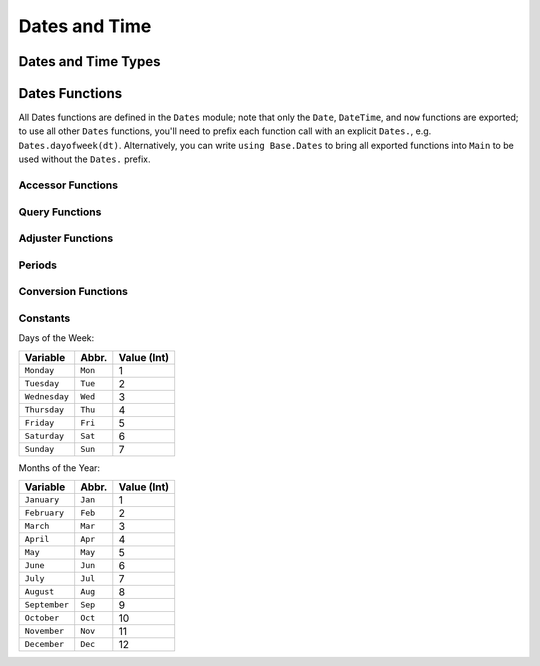 .. module:: Dates

****************
 Dates and Time
****************

Dates and Time Types
--------------------

.. data:: Period
          Year
          Month
          Week
          Day
          Hour
          Minute
          Second
          Millisecond

   ``Period`` types represent discrete, human representations of time.

.. data:: Instant

   ``Instant`` types represent integer-based, machine representations of time as continuous timelines starting from an epoch.

.. data:: UTInstant{T}

   The ``UTInstant`` represents a machine timeline based on UT time (1 day = one revolution of the earth). The ``T`` is a ``Period`` parameter that indicates the resolution or precision of the instant.

.. data:: TimeType

   ``TimeType`` types wrap ``Instant`` machine instances to provide human representations of the machine instant. Both ``DateTime`` and ``Date`` are subtypes of ``TimeType``.

.. data:: DateTime

   ``DateTime`` wraps a ``UTInstant{Millisecond}`` and interprets it according to the proleptic Gregorian calendar.

.. data:: Date

   ``Date`` wraps a ``UTInstant{Day}`` and interprets it according to the proleptic Gregorian calendar.

Dates Functions
---------------

All Dates functions are defined in the ``Dates`` module; note that only the ``Date``, ``DateTime``, and ``now`` functions are exported;
to use all other ``Dates`` functions, you'll need to prefix each function call with an explicit ``Dates.``, e.g. ``Dates.dayofweek(dt)``.
Alternatively, you can write ``using Base.Dates`` to bring all exported functions into ``Main`` to be used without the ``Dates.`` prefix.


.. function:: DateTime(y, [m, d, h, mi, s, ms]) -> DateTime

   .. Docstring generated from Julia source

   Construct a ``DateTime`` type by parts. Arguments must be convertible to ``Int64``\ .

.. function:: DateTime(periods::Period...) -> DateTime

   .. Docstring generated from Julia source

   Construct a ``DateTime`` type by ``Period`` type parts. Arguments may be in any order. DateTime parts not provided will default to the value of ``Dates.default(period)``\ .

.. function:: DateTime(f::Function, y[, m, d, h, mi, s]; step=Day(1), negate=false, limit=10000) -> DateTime

   .. Docstring generated from Julia source

   Create a ``DateTime`` through the adjuster API. The starting point will be constructed from the provided ``y, m, d...`` arguments, and will be adjusted until ``f::Function`` returns ``true``\ . The step size in adjusting can be provided manually through the ``step`` keyword. If ``negate=true``\ , then the adjusting will stop when ``f::Function`` returns ``false`` instead of ``true``\ . ``limit`` provides a limit to the max number of iterations the adjustment API will pursue before throwing an error (in the case that ``f::Function`` is never satisfied).

.. function:: DateTime(dt::Date) -> DateTime

   .. Docstring generated from Julia source

   Converts a ``Date`` to a ``DateTime``\ . The hour, minute, second, and millisecond parts of the new ``DateTime`` are assumed to be zero.

.. _man-date-parsing:

.. function:: DateTime(dt::AbstractString, format::AbstractString; locale="english") -> DateTime

   .. Docstring generated from Julia source

   Construct a ``DateTime`` by parsing the ``dt`` date string following the pattern given in the ``format`` string. The following character codes can be used to construct the ``format`` string:

   +--------------+-----------+----------------------------------------------------------------+
   | Code         | Matches   | Comment                                                        |
   +==============+===========+================================================================+
   | ``y``        | 1996, 96  | Returns year of 1996, 0096                                     |
   +--------------+-----------+----------------------------------------------------------------+
   | ``Y``        | 1996, 96  | Returns year of 1996, 0096. Equivalent to ``y``                |
   +--------------+-----------+----------------------------------------------------------------+
   | ``m``        | 1, 01     | Matches 1 or 2-digit months                                    |
   +--------------+-----------+----------------------------------------------------------------+
   | ``u``        | Jan       | Matches abbreviated months according to the ``locale`` keyword |
   +--------------+-----------+----------------------------------------------------------------+
   | ``U``        | January   | Matches full month names according to the ``locale`` keyword   |
   +--------------+-----------+----------------------------------------------------------------+
   | ``d``        | 1, 01     | Matches 1 or 2-digit days                                      |
   +--------------+-----------+----------------------------------------------------------------+
   | ``H``        | 00        | Matches hours                                                  |
   +--------------+-----------+----------------------------------------------------------------+
   | ``M``        | 00        | Matches minutes                                                |
   +--------------+-----------+----------------------------------------------------------------+
   | ``S``        | 00        | Matches seconds                                                |
   +--------------+-----------+----------------------------------------------------------------+
   | ``s``        | .500      | Matches milliseconds                                           |
   +--------------+-----------+----------------------------------------------------------------+
   | ``e``        | Mon, Tues | Matches abbreviated days of the week                           |
   +--------------+-----------+----------------------------------------------------------------+
   | ``E``        | Monday    | Matches full name days of the week                             |
   +--------------+-----------+----------------------------------------------------------------+
   | ``yyyymmdd`` | 19960101  | Matches fixed-width year, month, and day                       |
   +--------------+-----------+----------------------------------------------------------------+

   All characters not listed above are treated as delimiters between date and time slots. So a ``dt`` string of "1996-01-15T00:00:00.0" would have a ``format`` string like "y-m-dTH:M:S.s".

.. _man-date-formatting:

.. function:: format(dt::TimeType, format::AbstractString; locale="english") -> AbstractString

   .. Docstring generated from Julia source

   Construct a string by using a ``TimeType`` object and applying the provided ``format``\ . The following character codes can be used to construct the ``format`` string:

   +-------+----------+-------------------------------------------------------------+
   | Code  | Examples | Comment                                                     |
   +=======+==========+=============================================================+
   | ``y`` | 6        | Numeric year with a fixed width                             |
   +-------+----------+-------------------------------------------------------------+
   | ``Y`` | 1996     | Numeric year with a minimum width                           |
   +-------+----------+-------------------------------------------------------------+
   | ``m`` | 1, 12    | Numeric month with a minimum width                          |
   +-------+----------+-------------------------------------------------------------+
   | ``u`` | Jan      | Month name shortened to 3-chars according to the ``locale`` |
   +-------+----------+-------------------------------------------------------------+
   | ``U`` | January  | Full month name according to the ``locale`` keyword         |
   +-------+----------+-------------------------------------------------------------+
   | ``d`` | 1, 31    | Day of the month with a minimum width                       |
   +-------+----------+-------------------------------------------------------------+
   | ``H`` | 0, 23    | Hour (24-hour clock) with a minimum width                   |
   +-------+----------+-------------------------------------------------------------+
   | ``M`` | 0, 59    | Minute with a minimum width                                 |
   +-------+----------+-------------------------------------------------------------+
   | ``S`` | 0, 59    | Second with a minimum width                                 |
   +-------+----------+-------------------------------------------------------------+
   | ``s`` | 000, 500 | Millisecond with a minimum width of 3                       |
   +-------+----------+-------------------------------------------------------------+
   | ``e`` | Mon, Tue | Abbreviated days of the week                                |
   +-------+----------+-------------------------------------------------------------+
   | ``E`` | Monday   | Full day of week name                                       |
   +-------+----------+-------------------------------------------------------------+

   The number of sequential code characters indicate the width of the code. A format of ``yyyy-mm`` specifies that the code ``y`` should have a width of four while ``m`` a width of two. Codes that yield numeric digits have an associated mode: fixed-width or minimum-width. The fixed-width mode left-pads the value with zeros when it is shorter than the specified width and truncates the value when longer. Minimum-width mode works the same as fixed-width except that it does not truncate values longer than the width.

   When creating a ``format`` you can use any non-code characters as a separator. For example to generate the string "1996-01-15T00:00:00" you could use ``format``\ : "yyyy-mm-ddTHH:MM:SS".

.. function:: DateFormat(format::AbstractString, locale::AbstractString="english") -> DateFormat

   .. Docstring generated from Julia source

   Construct a date formatting object that can be used for parsing date strings or formatting a date object as a string. For details on the syntax for ``format`` see :ref:`parsing <man-date-parsing>` and :ref:`formatting <man-date-formatting>`\ .

.. function:: DateTime(dt::AbstractString, df::DateFormat) -> DateTime

   .. Docstring generated from Julia source

   Construct a ``DateTime`` by parsing the ``dt`` date string following the pattern given in the :func:`Dates.DateFormat` object. Similar to ``DateTime(::AbstractString, ::AbstractString)`` but more efficient when repeatedly parsing similarly formatted date strings with a pre-created ``DateFormat`` object.

.. function:: Date(y, [m, d]) -> Date

   .. Docstring generated from Julia source

   Construct a ``Date`` type by parts. Arguments must be convertible to ``Int64``\ .

.. function:: Date(period::Period...) -> Date

   .. Docstring generated from Julia source

   Construct a ``Date`` type by ``Period`` type parts. Arguments may be in any order. ``Date`` parts not provided will default to the value of ``Dates.default(period)``\ .

.. function:: Date(f::Function, y[, m]; step=Day(1), negate=false, limit=10000) -> Date

   .. Docstring generated from Julia source

   Create a ``Date`` through the adjuster API. The starting point will be constructed from the provided ``y, m`` arguments, and will be adjusted until ``f::Function`` returns ``true``\ . The step size in adjusting can be provided manually through the ``step`` keyword. If ``negate=true``\ , then the adjusting will stop when ``f::Function`` returns ``false`` instead of ``true``\ . ``limit`` provides a limit to the max number of iterations the adjustment API will pursue before throwing an error (given that ``f::Function`` is never satisfied).

.. function:: Date(dt::DateTime) -> Date

   .. Docstring generated from Julia source

   Converts a ``DateTime`` to a ``Date``\ . The hour, minute, second, and millisecond parts of the ``DateTime`` are truncated, so only the year, month and day parts are used in construction.

.. function:: Date(dt::AbstractString, format::AbstractString; locale="english") -> Date

   .. Docstring generated from Julia source

   Construct a ``Date`` object by parsing a ``dt`` date string following the pattern given in the ``format`` string. Follows the same conventions as ``DateTime(::AbstractString, ::AbstractString)``\ .

.. function:: Date(dt::AbstractString, df::DateFormat) -> Date

   .. Docstring generated from Julia source

   Parse a date from a date string ``dt`` using a ``DateFormat`` object ``df``\ .

.. function:: now() -> DateTime

   .. Docstring generated from Julia source

   Returns a ``DateTime`` corresponding to the user's system time including the system timezone locale.

.. function:: now(::Type{UTC}) -> DateTime

   .. Docstring generated from Julia source

   Returns a ``DateTime`` corresponding to the user's system time as UTC/GMT.

.. function:: eps(::DateTime) -> Millisecond
              eps(::Date) -> Day

   .. Docstring generated from Julia source

   Returns ``Millisecond(1)`` for ``DateTime`` values and ``Day(1)`` for ``Date`` values.

Accessor Functions
~~~~~~~~~~~~~~~~~~

.. function:: year(dt::TimeType) -> Int64

   .. Docstring generated from Julia source

   The year of a ``Date`` or ``DateTime`` as an ``Int64``\ .

.. function:: month(dt::TimeType) -> Int64

   .. Docstring generated from Julia source

   The month of a ``Date`` or ``DateTime`` as an ``Int64``\ .

.. function:: week(dt::TimeType) -> Int64

   .. Docstring generated from Julia source

   Return the `ISO week date <https://en.wikipedia.org/wiki/ISO_week_date>`_ of a ``Date`` or ``DateTime`` as an ``Int64``\ . Note that the first week of a year is the week that contains the first Thursday of the year which can result in dates prior to January 4th being in the last week of the previous year. For example ``week(Date(2005,1,1))`` is the 53rd week of 2004.

.. function:: day(dt::TimeType) -> Int64

   .. Docstring generated from Julia source

   The day of month of a ``Date`` or ``DateTime`` as an ``Int64``\ .

.. function:: hour(dt::DateTime) -> Int64

   .. Docstring generated from Julia source

   The hour of day of a ``DateTime`` as an ``Int64``\ .

.. function:: minute(dt::DateTime) -> Int64

   .. Docstring generated from Julia source

   The minute of a ``DateTime`` as an ``Int64``\ .

.. function:: second(dt::DateTime) -> Int64

   .. Docstring generated from Julia source

   The second of a ``DateTime`` as an ``Int64``\ .

.. function:: millisecond(dt::DateTime) -> Int64

   .. Docstring generated from Julia source

   The millisecond of a ``DateTime`` as an ``Int64``\ .

.. function:: Year(dt::TimeType) -> Year

   .. Docstring generated from Julia source

   The year part of a ``Date`` or ``DateTime`` as a ``Year``\ .

.. function:: Month(dt::TimeType) -> Month

   .. Docstring generated from Julia source

   The month part of a ``Date`` or ``DateTime`` as a ``Month``\ .

.. function:: Week(dt::TimeType) -> Week

   .. Docstring generated from Julia source

   The week part of a ``Date`` or ``DateTime`` as a ``Week``\ . For details see :func:`week`\ .

.. function:: Day(dt::TimeType) -> Day

   .. Docstring generated from Julia source

   The day part of a ``Date`` or ``DateTime`` as a ``Day``\ .

.. function:: Hour(dt::DateTime) -> Hour

   .. Docstring generated from Julia source

   The hour part of a ``DateTime`` as a ``Hour``\ .

.. function:: Minute(dt::DateTime) -> Minute

   .. Docstring generated from Julia source

   The minute part of a ``DateTime`` as a ``Minute``\ .

.. function:: Second(dt::DateTime) -> Second

   .. Docstring generated from Julia source

   The second part of a ``DateTime`` as a ``Second``\ .

.. function:: Millisecond(dt::DateTime) -> Millisecond

   .. Docstring generated from Julia source

   The millisecond part of a ``DateTime`` as a ``Millisecond``\ .

.. function:: yearmonth(dt::TimeType) -> (Int64, Int64)

   .. Docstring generated from Julia source

   Simultaneously return the year and month parts of a ``Date`` or ``DateTime``\ .

.. function:: monthday(dt::TimeType) -> (Int64, Int64)

   .. Docstring generated from Julia source

   Simultaneously return the month and day parts of a ``Date`` or ``DateTime``\ .

.. function:: yearmonthday(dt::TimeType) -> (Int64, Int64, Int64)

   .. Docstring generated from Julia source

   Simultaneously return the year, month and day parts of a ``Date`` or ``DateTime``\ .

Query Functions
~~~~~~~~~~~~~~~

.. function:: dayname(dt::TimeType; locale="english") -> AbstractString

   .. Docstring generated from Julia source

   Return the full day name corresponding to the day of the week of the ``Date`` or ``DateTime`` in the given ``locale``\ .

.. function:: dayabbr(dt::TimeType; locale="english") -> AbstractString

   .. Docstring generated from Julia source

   Return the abbreviated name corresponding to the day of the week of the ``Date`` or ``DateTime`` in the given ``locale``\ .

.. function:: dayofweek(dt::TimeType) -> Int64

   .. Docstring generated from Julia source

   Returns the day of the week as an ``Int64`` with ``1 = Monday, 2 = Tuesday, etc.``\ .

.. function:: dayofmonth(dt::TimeType) -> Int64

   .. Docstring generated from Julia source

   The day of month of a ``Date`` or ``DateTime`` as an ``Int64``\ .

.. function:: dayofweekofmonth(dt::TimeType) -> Int

   .. Docstring generated from Julia source

   For the day of week of ``dt``\ , returns which number it is in ``dt``\ 's month. So if the day of the week of ``dt`` is Monday, then ``1 = First Monday of the month, 2 = Second Monday of the month, etc.`` In the range 1:5.

.. function:: daysofweekinmonth(dt::TimeType) -> Int

   .. Docstring generated from Julia source

   For the day of week of ``dt``\ , returns the total number of that day of the week in ``dt``\ 's month. Returns 4 or 5. Useful in temporal expressions for specifying the last day of a week in a month by including ``dayofweekofmonth(dt) == daysofweekinmonth(dt)`` in the adjuster function.

.. function:: monthname(dt::TimeType; locale="english") -> AbstractString

   .. Docstring generated from Julia source

   Return the full name of the month of the ``Date`` or ``DateTime`` in the given ``locale``\ .

.. function:: monthabbr(dt::TimeType; locale="english") -> AbstractString

   .. Docstring generated from Julia source

   Return the abbreviated month name of the ``Date`` or ``DateTime`` in the given ``locale``\ .

.. function:: daysinmonth(dt::TimeType) -> Int

   .. Docstring generated from Julia source

   Returns the number of days in the month of ``dt``\ . Value will be 28, 29, 30, or 31.

.. function:: isleapyear(dt::TimeType) -> Bool

   .. Docstring generated from Julia source

   Returns ``true`` if the year of ``dt`` is a leap year.

.. function:: dayofyear(dt::TimeType) -> Int

   .. Docstring generated from Julia source

   Returns the day of the year for ``dt`` with January 1st being day 1.

.. function:: daysinyear(dt::TimeType) -> Int

   .. Docstring generated from Julia source

   Returns 366 if the year of ``dt`` is a leap year, otherwise returns 365.

.. function:: quarterofyear(dt::TimeType) -> Int

   .. Docstring generated from Julia source

   Returns the quarter that ``dt`` resides in. Range of value is 1:4.

.. function:: dayofquarter(dt::TimeType) -> Int

   .. Docstring generated from Julia source

   Returns the day of the current quarter of ``dt``\ . Range of value is 1:92.

Adjuster Functions
~~~~~~~~~~~~~~~~~~

.. function:: trunc(dt::TimeType, ::Type{Period}) -> TimeType

   .. Docstring generated from Julia source

   Truncates the value of ``dt`` according to the provided ``Period`` type. E.g. if ``dt`` is ``1996-01-01T12:30:00``\ , then ``trunc(dt,Day) == 1996-01-01T00:00:00``\ .

.. function:: firstdayofweek(dt::TimeType) -> TimeType

   .. Docstring generated from Julia source

   Adjusts ``dt`` to the Monday of its week.

.. function:: lastdayofweek(dt::TimeType) -> TimeType

   .. Docstring generated from Julia source

   Adjusts ``dt`` to the Sunday of its week.

.. function:: firstdayofmonth(dt::TimeType) -> TimeType

   .. Docstring generated from Julia source

   Adjusts ``dt`` to the first day of its month.

.. function:: lastdayofmonth(dt::TimeType) -> TimeType

   .. Docstring generated from Julia source

   Adjusts ``dt`` to the last day of its month.

.. function:: firstdayofyear(dt::TimeType) -> TimeType

   .. Docstring generated from Julia source

   Adjusts ``dt`` to the first day of its year.

.. function:: lastdayofyear(dt::TimeType) -> TimeType

   .. Docstring generated from Julia source

   Adjusts ``dt`` to the last day of its year.

.. function:: firstdayofquarter(dt::TimeType) -> TimeType

   .. Docstring generated from Julia source

   Adjusts ``dt`` to the first day of its quarter.

.. function:: lastdayofquarter(dt::TimeType) -> TimeType

   .. Docstring generated from Julia source

   Adjusts ``dt`` to the last day of its quarter.

.. function:: tonext(dt::TimeType,dow::Int;same::Bool=false) -> TimeType

   .. Docstring generated from Julia source

   Adjusts ``dt`` to the next day of week corresponding to ``dow`` with ``1 = Monday, 2 = Tuesday, etc``\ . Setting ``same=true`` allows the current ``dt`` to be considered as the next ``dow``\ , allowing for no adjustment to occur.

.. function:: toprev(dt::TimeType,dow::Int;same::Bool=false) -> TimeType

   .. Docstring generated from Julia source

   Adjusts ``dt`` to the previous day of week corresponding to ``dow`` with ``1 = Monday, 2 = Tuesday, etc``\ . Setting ``same=true`` allows the current ``dt`` to be considered as the previous ``dow``\ , allowing for no adjustment to occur.

.. function:: tofirst(dt::TimeType,dow::Int;of=Month) -> TimeType

   .. Docstring generated from Julia source

   Adjusts ``dt`` to the first ``dow`` of its month. Alternatively, ``of=Year`` will adjust to the first ``dow`` of the year.

.. function:: tolast(dt::TimeType,dow::Int;of=Month) -> TimeType

   .. Docstring generated from Julia source

   Adjusts ``dt`` to the last ``dow`` of its month. Alternatively, ``of=Year`` will adjust to the last ``dow`` of the year.

.. function:: tonext(func::Function,dt::TimeType;step=Day(1),negate=false,limit=10000,same=false) -> TimeType

   .. Docstring generated from Julia source

   Adjusts ``dt`` by iterating at most ``limit`` iterations by ``step`` increments until ``func`` returns ``true``\ . ``func`` must take a single ``TimeType`` argument and return a ``Bool``\ . ``same`` allows ``dt`` to be considered in satisfying ``func``\ . ``negate`` will make the adjustment process terminate when ``func`` returns ``false`` instead of ``true``\ .

.. function:: toprev(func::Function,dt::TimeType;step=Day(-1),negate=false,limit=10000,same=false) -> TimeType

   .. Docstring generated from Julia source

   Adjusts ``dt`` by iterating at most ``limit`` iterations by ``step`` increments until ``func`` returns ``true``\ . ``func`` must take a single ``TimeType`` argument and return a ``Bool``\ . ``same`` allows ``dt`` to be considered in satisfying ``func``\ . ``negate`` will make the adjustment process terminate when ``func`` returns ``false`` instead of ``true``\ .

.. function:: recur{T<:TimeType}(func::Function,dr::StepRange{T};negate=false,limit=10000) -> Vector{T}

   .. Docstring generated from Julia source

   ``func`` takes a single TimeType argument and returns a ``Bool`` indicating whether the input should be "included" in the final set. ``recur`` applies ``func`` over each element in the range of ``dr``\ , including those elements for which ``func`` returns ``true`` in the resulting Array, unless ``negate=true``\ , then only elements where ``func`` returns ``false`` are included.

Periods
~~~~~~~

.. data:: Year(v)
          Month(v)
          Week(v)
          Day(v)
          Hour(v)
          Minute(v)
          Second(v)
          Millisecond(v)

   Construct a ``Period`` type with the given ``v`` value. Input must be losslessly convertible to an ``Int64``\ .

.. function:: default(p::Period) -> Period

   .. Docstring generated from Julia source

   Returns a sensible "default" value for the input Period by returning ``one(p)`` for Year, Month, and Day, and ``zero(p)`` for Hour, Minute, Second, and Millisecond.

Conversion Functions
~~~~~~~~~~~~~~~~~~~~

.. function:: today() -> Date

   .. Docstring generated from Julia source

   Returns the date portion of ``now()``\ .

.. function:: unix2datetime(x) -> DateTime

   .. Docstring generated from Julia source

   Takes the number of seconds since unix epoch ``1970-01-01T00:00:00`` and converts to the corresponding ``DateTime``\ .

.. function:: datetime2unix(dt::DateTime) -> Float64

   .. Docstring generated from Julia source

   Takes the given ``DateTime`` and returns the number of seconds since the unix epoch ``1970-01-01T00:00:00`` as a ``Float64``\ .

.. function:: julian2datetime(julian_days) -> DateTime

   .. Docstring generated from Julia source

   Takes the number of Julian calendar days since epoch ``-4713-11-24T12:00:00`` and returns the corresponding ``DateTime``\ .

.. function:: datetime2julian(dt::DateTime) -> Float64

   .. Docstring generated from Julia source

   Takes the given ``DateTime`` and returns the number of Julian calendar days since the julian epoch ``-4713-11-24T12:00:00`` as a ``Float64``\ .

.. function:: rata2datetime(days) -> DateTime

   .. Docstring generated from Julia source

   Takes the number of Rata Die days since epoch ``0000-12-31T00:00:00`` and returns the corresponding ``DateTime``\ .

.. function:: datetime2rata(dt::TimeType) -> Int64

   .. Docstring generated from Julia source

   Returns the number of Rata Die days since epoch from the given ``Date`` or ``DateTime``\ .

Constants
~~~~~~~~~

Days of the Week:

=============== ========= =============
Variable        Abbr.     Value (Int)
=============== ========= =============
``Monday``      ``Mon``   1
``Tuesday``     ``Tue``   2
``Wednesday``   ``Wed``   3
``Thursday``    ``Thu``   4
``Friday``      ``Fri``   5
``Saturday``    ``Sat``   6
``Sunday``      ``Sun``   7
=============== ========= =============

Months of the Year:

=============== ========= =============
Variable        Abbr.     Value (Int)
=============== ========= =============
``January``     ``Jan``   1
``February``    ``Feb``   2
``March``       ``Mar``   3
``April``       ``Apr``   4
``May``         ``May``   5
``June``        ``Jun``   6
``July``        ``Jul``   7
``August``      ``Aug``   8
``September``   ``Sep``   9
``October``     ``Oct``   10
``November``    ``Nov``   11
``December``    ``Dec``   12
=============== ========= =============

